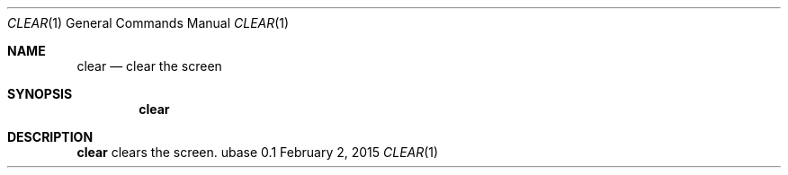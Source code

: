 .Dd February 2, 2015
.Dt CLEAR 1
.Os ubase 0.1
.Sh NAME
.Nm clear
.Nd clear the screen
.Sh SYNOPSIS
.Nm
.Sh DESCRIPTION
.Nm
clears the screen.
